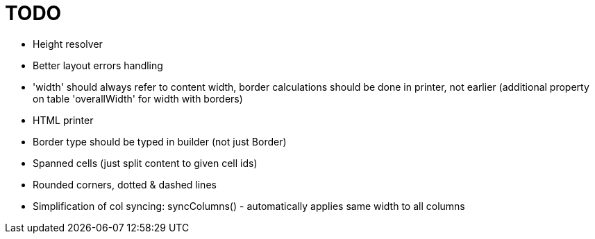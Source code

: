 = TODO

- Height resolver
- Better layout errors handling
- 'width' should always refer to content width, border calculations should be done in printer, not earlier (additional property on table 'overallWidth' for width with borders)
- HTML printer
- Border type should be typed in builder (not just Border)
- Spanned cells (just split content to given cell ids)
- Rounded corners, dotted & dashed lines
- Simplification of col syncing: syncColumns() - automatically applies same width to all columns
